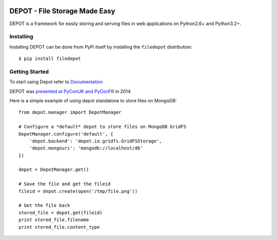 
.. image:: https://raw.github.com/amol-/depot/master/docs/_static/logo.png

DEPOT - File Storage Made Easy
==============================

.. image:: https://travis-ci.org/amol-/depot.png?branch=master 
    :target: https://travis-ci.org/amol-/depot 

.. image:: https://coveralls.io/repos/amol-/depot/badge.png?branch=master
    :target: https://coveralls.io/r/amol-/depot?branch=master 

.. image:: https://pypip.in/v/filedepot/badge.png
   :target: https://pypi.python.org/pypi/filedepot

.. image:: https://pypip.in/d/filedepot/badge.png
   :target: https://pypi.python.org/pypi/filedepot

DEPOT is a framework for easily storing and serving files in
web applications on Python2.6+ and Python3.2+.

Installing
----------

Installing DEPOT can be done from PyPi itself by installing the ``filedepot`` distribution::

    $ pip install filedepot

Getting Started
---------------

To start using Depot refer to `Documentation <http://depot.readthedocs.org/en/latest/>`_

DEPOT was `presented at PyConUK and PyConFR <http://www.slideshare.net/__amol__/pyconuk-2014-depot-story-of-a-filewrite-gone-wrong>`_ in 2014

Here is a simple example of using depot standalone to store files on MongoDB::

    from depot.manager import DepotManager

    # Configure a *default* depot to store files on MongoDB GridFS
    DepotManager.configure('default', {
        'depot.backend': 'depot.io.gridfs.GridFSStorage',
        'depot.mongouri': 'mongodb://localhost/db'
    })

    depot = DepotManager.get()

    # Save the file and get the fileid
    fileid = depot.create(open('/tmp/file.png'))

    # Get the file back
    stored_file = depot.get(fileid)
    print stored_file.filename
    print stored_file.content_type


